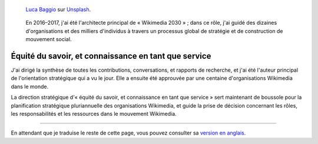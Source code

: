 .. title: Wikimedia 2030
.. category: projects-fr-featured
.. subtitle: stratégie participative pour un mouvement mondial
.. slug: wikimedia2030
.. class: no
.. image_alt: Photographie de rochers dans l'eau sous un grand ciel rempli d'étoiles et montrant la Voie lactée.


.. figure:: /images/luca-baggio-eKU3JGNCCMg-unsplash.jpg
   :figclass: lead-figure
   :alt: Photographie de rochers dans l'eau sous un grand ciel rempli d'étoiles et montrant la Voie lactée.

   `Luca Baggio <https://unsplash.com/@luca42>`__ sur `Unsplash <https://unsplash.com/photos/eKU3JGNCCMg>`__.


.. highlights::

   En 2016–2017, j'ai été l'architecte principal de « Wikimedia 2030 » ; dans ce rôle, j'ai guidé des dizaines d'organisations et des milliers d'individus à travers un processus global de stratégie et de construction de mouvement social.

Équité du savoir, et connaissance en tant que service
=====================================================

J'ai dirigé la synthèse de toutes les contributions, conversations, et rapports de recherche, et j'ai été l'auteur principal de l'orientation stratégique qui a vu le jour. Elle a ensuite été approuvée par une centaine d'organisations Wikimedia dans le monde.

La direction stratégique d'« équité du savoir, et connaissance en tant que service » sert maintenant de boussole pour la planification stratégique pluriannuelle des organisations Wikimedia, et guide la prise de décision concernant les rôles, les responsabilités et les ressources dans le mouvement Wikimedia.

----

En attendant que je traduise le reste de cette page, vous pouvez consulter sa `version en anglais </wikimedia/wikimedia2030>`__.
